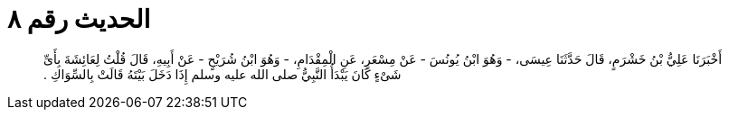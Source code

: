 
= الحديث رقم ٨

[quote.hadith]
أَخْبَرَنَا عَلِيُّ بْنُ خَشْرَمٍ، قَالَ حَدَّثَنَا عِيسَى، - وَهُوَ ابْنُ يُونُسَ - عَنْ مِسْعَرٍ، عَنِ الْمِقْدَامِ، - وَهُوَ ابْنُ شُرَيْحٍ - عَنْ أَبِيهِ، قَالَ قُلْتُ لِعَائِشَةَ بِأَىِّ شَىْءٍ كَانَ يَبْدَأُ النَّبِيُّ صلى الله عليه وسلم إِذَا دَخَلَ بَيْتَهُ قَالَتْ بِالسِّوَاكِ ‏.‏
